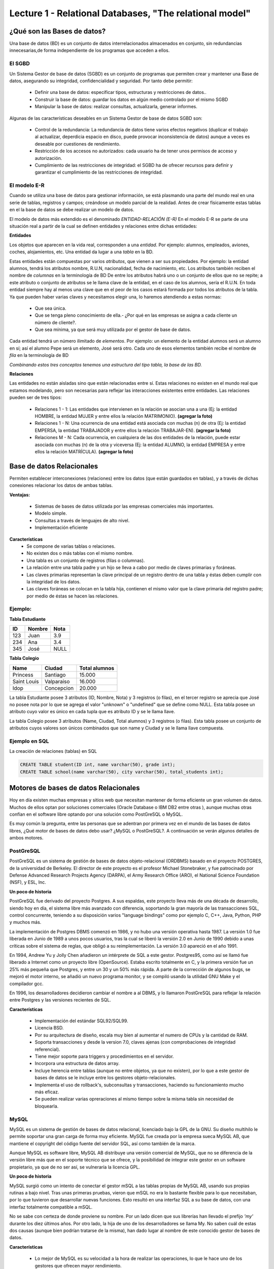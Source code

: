 Lecture 1 - Relational Databases, "The relational model"
--------------------------------------------------------

¿Qué son las Bases de datos?
~~~~~~~~~~~~~~~~~~~~~~~~~~~~~~~~~~~~~~~~~

.. index:: ¿Qué son las Bases de datos?

Una base de datos (BD) es un conjunto de datos  interrelacionados almacenados en
conjunto, sin redundancias innecesarias,de forma independiente de los programas
que acceden a ellos.

El SGBD
=======

Un Sistema Gestor de base de datos (SGBD) es un conjunto de programas que permiten crear y mantener 
una Base de datos, asegurando su integridad, confidencialidad y seguridad. Por tanto debe permitir:

  * Definir una base de datos: especificar tipos, estructuras y restricciones de datos..
  * Construir la base de datos: guardar los datos en algún medio controlado por el mismo SGBD
  * Manipular la base de datos: realizar consultas, actualizarla, generar informes.

Algunas de las características deseables en un Sistema Gestor de base de datos SGBD son:

  * Control de la redundancia: La redundancia de datos tiene varios efectos negativos (duplicar el trabajo al actualizar, deperdicia espacio en disco, puede provocar inconsistencia de datos) aunque a veces es deseable por cuestiones de rendimiento.
  * Restricción de los accesos no autorizados: cada usuario ha de tener unos permisos de acceso y autorización.
  * Cumplimiento de las restricciones de integridad: el SGBD ha de ofrecer recursos para definir y garantizar el cumplimiento de las restricciones de integridad.


El modelo E-R
=============
     
Cuando se utiliza una base de datos para gestionar información, se está plasmando una parte del mundo 
real en una serie de tablas, registros y campos; creándose un modelo parcial de la realidad. Antes de 
crear físicamente estas tablas en el la base de datos se debe realizar un modelo de datos. 

El modelo de datos más extendido es el denominado *ENTIDAD-RELACIÓN (E-R)* En el modelo E-R se parte de 
una situación real a partir de la cual se definen entidades y relaciones entre dichas entidades: 

**Entidades**

Los objetos que aparecen en la vida real, corresponden a una *entidad*. Por ejemplo: alumnos, empleados, 
aviones, coches, alojamientos, etc.
Una entidad da lugar a una *tabla* en la BD.

Estas entidades están compuestas por varios *atributos*, que vienen a ser sus propiedades. Por ejemplo: 
la entidad alumnos, tendrá los atributos nombre, R.U.N, nacionalidad, fecha de nacimiento, etc.
Los atributos también reciben el nombre de *columnas* en la terminología de BD
De entre los atributos habrá uno o un conjunto de ellos que no se repite; a este atributo o conjunto de 
atributos se le llama clave de la entidad, en el caso de los alumnos, sería el R.U.N. En toda entidad 
siempre hay al menos  una clave que en el peor de los casos estará formada por todos los atributos de la 
tabla. Ya que pueden haber varias claves y necesitamos elegir una, lo haremos atendiendo a estas normas:

  * Que sea única.
  * Que se tenga pleno conocimiento de ella.- ¿Por qué en las empresas se asigna a cada cliente un número de cliente?.
  * Que sea mínima, ya que será muy utilizada por el gestor de base de datos. 


Cada entidad tendrá un número ilimitado de *elementos*. Por ejemplo: un elemento de la entidad alumnos 
será un alumno en sí; así el alumno Pepe será un elemento, José será otro.
Cada uno de esos elementos también recibe el nombre de *fila* en la terminología de BD


*Combinando estos tres conceptos tenemos una estructura del tipo tabla, la base de las BD.*


**Relaciones**

Las entidades no están aisladas sino que están relacionadas entre sí. Estas relaciones no existen en el 
mundo real que estamos modelando, pero son necesarias para reflejar las interacciones existentes entre 
entidades. Las relaciones pueden ser de tres tipos:

  * Relaciones 1 - 1: Las entidades que intervienen en la relación se asocian una a una (Ej: la entidad HOMBRE, la entidad MUJER y entre ellos la relación MATRIMONIO). **(agregar la foto)**
  * Relaciones 1 - N: Una ocurrencia de una entidad está asociada con muchas (n) de otra (Ej: la entidad EMPERSA, la entidad TRABAJADOR y entre ellos la relación TRABAJAR-EN). **(agregar la foto)**
  * Relaciones M - N: Cada ocurrencia, en cualquiera de las dos entidades de la relación, puede estar asociada con muchas (n) de la otra y viceversa (Ej: la entidad ALUMNO, la entidad EMPRESA y entre ellos la relación MATRÍCULA). **(agregar la foto)**


Base de datos Relacionales
~~~~~~~~~~~~~~~~~~~~~~~~~~

.. index:: Base de datos Relacionales

Permiten establecer interconexiones (relaciones) entre los datos (que están guardados en tablas),
y a través de dichas conexiones relacionar los datos de ambas tablas.

**Ventajas:**

  * Sistemas de bases de datos utilizada por las empresas comerciales más importantes.
  * Modelo simple.
  * Consultas a través de lenguajes de alto nivel.
  * Implementación eficiente

**Características**
  * Se compone de varias tablas o relaciones.
  * No existen dos o más tablas con el mismo nombre.
  * Una tabla es un conjunto de registros (filas o columnas).
  * La relación entre una tabla padre y un hijo se lleva a cabo por medio de claves primarias
    y foráneas.
  * Las claves primarias representan la clave principal de un registro dentro de una tabla y éstas deben
    cumplir con la integridad de los datos.
  * Las claves foráneas se colocan en la tabla hija, contienen el mismo valor que la clave
    primaria del registro padre; por medio de éstas se hacen las relaciones.

Ejemplo:
========

**Tabla Estudiante**

==== ====== ====
ID   Nombre Nota
==== ====== ====
123  Juan   3.9
234  Ana    3.4
345  José   NULL
==== ====== ====

**Tabla Colegio**

=========== ========== =============
Name        Ciudad     Total alumnos
=========== ========== =============
Princess    Santiago   15.000
Saint Louis Valparaiso 16.000
Idop        Concepcion 20.000
=========== ========== =============

La tabla Estudiante posee 3 atributos (ID, Nombre, Nota) y 3 registros (o filas), en el tercer
registro se aprecia que José no posee nota por lo que se agrega el valor "unknown" o "undefined"
que se define como NULL.
Esta tabla posee un atributo cuyo valor es único en cada tupla que es atributo ID y se le llama
llave.

La tabla Colegio posee 3 atributos (Name, Ciudad, Total alumnos) y 3 registros (o filas).
Esta tabla posee un conjunto de atributos cuyos valores son únicos combinados que son name y
Ciudad y se le llama llave compuesta.

Ejemplo en SQL
==============
.. index:: string, text data types, str


.. CMA: Cambié las instrucciones, pues no eran correctas, si es que sólo querían dar un ejemplo que no funciona,
.. pero que sirve para darse cuenta de como es la sintaxis, creo que no es la mejor forma de hacerlo dentro de un "Ejemplo SQL"

La creación de relaciones (tablas) en SQL

.. code-block:: sql

   CREATE TABLE student(ID int, name varchar(50), grade int);
   CREATE TABLE school(name varchar(50), city varchar(50), total_students int);



Motores de bases de datos Relacionales
~~~~~~~~~~~~~~~~~~~~~~~~~~~~~~~~~~~~~~

.. index:: Motores de bases de datos Relacionales

Hoy en día existen muchas empresas y sitios web que necesitan mantener de forma 
eficiente un gran volumen de datos. Muchos de ellos optan por soluciones comerciales 
(Oracle Database o IBM DB2 entre otras ), aunque muchas otras confían en el software 
libre optando por una solución como PostGreSQL o MySQL. 

Es muy común la pregunta, entre las personas que se adentran por primera vez en el mundo 
de las bases de datos libres, ¿Qué motor de bases de datos debo usar? ¿MySQL o PostGreSQL?. 
A continuación se verán algunos detalles de ambos motores.


PostGreSQL
==========

PostGreSQL es un sistema de gestión de bases de datos objeto-relacional (ORDBMS) basado 
en el proyecto POSTGRES, de la universidad de Berkeley. El director de este proyecto es 
el profesor Michael Stonebraker, y fue patrocinado por Defense Advanced Research Projects 
Agency (DARPA), el Army Research Office (ARO), el National Science Foundation (NSF), y ESL, Inc.


**Un poco de historia**

PostGreSQL fue derivado del proyecto Postgres. A sus espaldas, este proyecto lleva más de 
una década de desarrollo, siendo hoy en día, el sistema libre más avanzado con diferencia, 
soportando la gran mayoría de las transacciones SQL, control concurrente, teniendo a su 
disposición varios "language bindings" como por ejemplo C, C++, Java, Python, PHP y muchos más.

La implementación de Postgres DBMS comenzó en 1986, y no hubo una versión operativa hasta 1987. 
La versión 1.0 fue liberada en Junio de 1989 a unos pocos usuarios, tras la cual se liberó la 
versión 2.0 en Junio de 1990 debido a unas críticas sobre el sistema de reglas, que obligó a 
su reimplementación. La versión 3.0 apareció en el año 1991.

En 1994, Andrew Yu y Jolly Chen añadieron un intérprete de SQL a este gestor. Postgres95, como 
así se llamó fue liberado a Internet como un proyecto libre (OpenSource). Estaba escrito totalmente 
en C, y la primera versión fue un 25% más pequeña que Postgres, y entre un 30 y un 50% más rápida. 
A parte de la corrección de algunos bugs, se mejoró el motor interno, se añadió un nuevo programa 
monitor, y se compiló usando la utilidad GNU Make y el compilador gcc.

En 1996, los desarrolladores decidieron cambiar el nombre a al DBMS, y lo llamaron PostGreSQL 
para reflejar la relación entre Postgres y las versiones recientes de SQL. 


**Características**

  * Implementación del estándar SQL92/SQL99.
  * Licencia BSD.
  * Por su arquitectura de diseño, escala muy bien al aumentar el numero de CPUs y la cantidad de RAM.
  * Soporta transacciones y desde la version 7.0, claves ajenas (con comprobaciones de integridad referencial).
  * Tiene mejor soporte para triggers y procedimientos en el servidor.
  * Incorpora una estructura de datos array.
  * Incluye herencia entre tablas (aunque no entre objetos, ya que no existen), por lo que a este gestor de bases de datos se le incluye entre los gestores objeto-relacionales.
  * Implementa el uso de rollback's, subconsultas y transacciones, haciendo su funcionamiento mucho más eficaz.
  * Se pueden realizar varias opreraciones al mismo tiempo sobre la misma tabla sin necesidad de bloquearla. 


MySQL
=====

MySQL es un sistema de gestión de bases de datos relacional, licenciado bajo la GPL de la GNU. 
Su diseño multihilo le permite soportar una gran carga de forma muy eficiente. MySQL fue creada 
por la empresa sueca MySQL AB, que mantiene el copyright del código fuente del servidor SQL, así 
como también de la marca.

Aunque MySQL es software libre, MySQL AB distribuye una versión comercial de MySQL, que no se 
diferencia de la versión libre más que en el soporte técnico que se ofrece, y la posibilidad 
de integrar este gestor en un software propietario, ya que de no ser así, se vulneraría la licencia GPL.


**Un poco de historia**

MySQL surgió como un intento de conectar el gestor mSQL a las tablas propias de MySQL AB, usando 
sus propias rutinas a bajo nivel. Tras unas primeras pruebas, vieron que mSQL no era lo bastante 
flexible para lo que necesitaban, por lo que tuvieron que desarrollar nuevas funciones. Esto 
resultó en una interfaz SQL a su base de datos, con una interfaz totalmente compatible a mSQL.

No se sabe con certeza de donde proviene su nombre. Por un lado dicen que sus librerías han llevado 
el prefijo *'my'*  durante los diez últimos años. Por otro lado, la hija de uno de los desarrolladores 
se llama My. No saben cuál de estas dos causas (aunque bien podrían tratarse de la misma), han dado 
lugar al nombre de este conocido gestor de bases de datos.


**Características**

  * Lo mejor de MySQL es su velocidad a la hora de realizar las operaciones, lo que le hace uno de los gestores que ofrecen mayor rendimiento.
  * Consume muy pocos recursos ya sea de CPU como asi tambien de memoria.
  * Licencia GPL y tambien posee una licencia comercial para aquellas empresas que deseen incluirlo en sus aplicaciones privativas.
  * Dispone de API's en gran cantidad de lenguajes (C, C++, Java, PHP, etc).
  * Soporta hasta 64 índices por tabla, una mejora notable con repecto a la version 4.1.2.
  * Mejor integracion con PHP.
  * Permite la gestión de diferentes usuarios, como también los permisos asignados a cada uno de ellos.
  * Tiene soporte para transacciones y ademas posee una caracteristica unica de MySQL que es poder agrupar transacciones.


Elección
========

Es indispensable tener en cuenta para qué se necesitará. En múltiples foros, se asocia a PostGreSQL a 
estabilidad, bases de datos de gran tamaño y de alta concurrencia. Por otra parte, se asocia MySQL a bases 
de datos de menor tamaño, pero de mayor velocidad de respuesta ante una consulta.

Cada uno de estos gestores poseen características que los convierten en una gran opción en su 
respectivo campo al momento de elegir ya que fueron concebidos para una determinada implementación.
 
